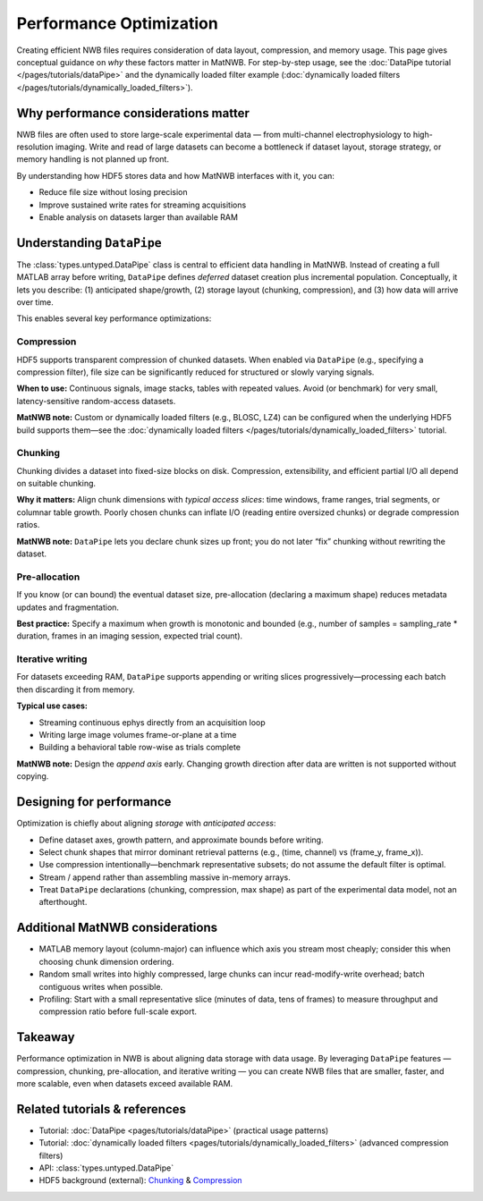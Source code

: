 Performance Optimization
========================

Creating efficient NWB files requires consideration of data layout, compression, and memory usage.  
This page gives conceptual guidance on *why* these factors matter in MatNWB.  
For step-by-step usage, see the :doc:`DataPipe tutorial </pages/tutorials/dataPipe>` and the dynamically loaded filter example (:doc:`dynamically loaded filters </pages/tutorials/dynamically_loaded_filters>`).

Why performance considerations matter
-------------------------------------

NWB files are often used to store large-scale experimental data — from multi-channel electrophysiology to high-resolution imaging.  
Write and read of large datasets can become a bottleneck if dataset layout, storage strategy, or memory handling is not planned up front.

By understanding how HDF5 stores data and how MatNWB interfaces with it, you can:

- Reduce file size without losing precision
- Improve sustained write rates for streaming acquisitions
- Enable analysis on datasets larger than available RAM

Understanding ``DataPipe``
--------------------------

The :class:`types.untyped.DataPipe` class is central to efficient data handling in MatNWB.  
Instead of creating a full MATLAB array before writing, ``DataPipe`` defines *deferred* dataset creation plus incremental population.  
Conceptually, it lets you describe: (1) anticipated shape/growth, (2) storage layout (chunking, compression), and (3) how data will arrive over time.

This enables several key performance optimizations:

Compression
~~~~~~~~~~~

HDF5 supports transparent compression of chunked datasets.  
When enabled via ``DataPipe`` (e.g., specifying a compression filter), file size can be significantly reduced for structured or slowly varying signals.

**When to use:**  
Continuous signals, image stacks, tables with repeated values.  
Avoid (or benchmark) for very small, latency-sensitive random-access datasets.

**MatNWB note:**  
Custom or dynamically loaded filters (e.g., BLOSC, LZ4) can be configured when the underlying HDF5 build supports them—see the :doc:`dynamically loaded filters </pages/tutorials/dynamically_loaded_filters>` tutorial.

Chunking
~~~~~~~~

Chunking divides a dataset into fixed-size blocks on disk.  
Compression, extensibility, and efficient partial I/O all depend on suitable chunking.

**Why it matters:**  
Align chunk dimensions with *typical access slices*: time windows, frame ranges, trial segments, or columnar table growth.  
Poorly chosen chunks can inflate I/O (reading entire oversized chunks) or degrade compression ratios.

**MatNWB note:**  
``DataPipe`` lets you declare chunk sizes up front; you do not later “fix” chunking without rewriting the dataset.

Pre-allocation
~~~~~~~~~~~~~~

If you know (or can bound) the eventual dataset size, pre-allocation (declaring a maximum shape) reduces metadata updates and fragmentation.

**Best practice:**  
Specify a maximum when growth is monotonic and bounded (e.g., number of samples = sampling_rate * duration, frames in an imaging session, expected trial count).

Iterative writing
~~~~~~~~~~~~~~~~~

For datasets exceeding RAM, ``DataPipe`` supports appending or writing slices progressively—processing each batch then discarding it from memory.

**Typical use cases:**

- Streaming continuous ephys directly from an acquisition loop
- Writing large image volumes frame-or-plane at a time
- Building a behavioral table row-wise as trials complete

**MatNWB note:**  
Design the *append axis* early. Changing growth direction after data are written is not supported without copying.

Designing for performance
-------------------------

Optimization is chiefly about aligning *storage* with *anticipated access*:

- Define dataset axes, growth pattern, and approximate bounds before writing.
- Select chunk shapes that mirror dominant retrieval patterns (e.g., (time, channel) vs (frame_y, frame_x)).
- Use compression intentionally—benchmark representative subsets; do not assume the default filter is optimal.
- Stream / append rather than assembling massive in-memory arrays.
- Treat ``DataPipe`` declarations (chunking, compression, max shape) as part of the experimental data model, not an afterthought.

Additional MatNWB considerations
--------------------------------

- MATLAB memory layout (column-major) can influence which axis you stream most cheaply; consider this when choosing chunk dimension ordering.
- Random small writes into highly compressed, large chunks can incur read-modify-write overhead; batch contiguous writes when possible.
- Profiling: Start with a small representative slice (minutes of data, tens of frames) to measure throughput and compression ratio before full-scale export.

Takeaway
--------

Performance optimization in NWB is about aligning data storage with data usage.  
By leveraging ``DataPipe`` features — compression, chunking, pre-allocation, and iterative writing — you can create NWB files that are smaller, faster, and more scalable, even when datasets exceed available RAM.

Related tutorials & references
------------------------------

- Tutorial: :doc:`DataPipe <pages/tutorials/dataPipe>` (practical usage patterns)
- Tutorial: :doc:`dynamically loaded filters <pages/tutorials/dynamically_loaded_filters>` (advanced compression filters)
- API: :class:`types.untyped.DataPipe`
- HDF5 background (external): `Chunking <https://support.hdfgroup.org/documentation/hdf5/latest/hdf5_chunking.html>`_ & `Compression <https://support.hdfgroup.org/documentation/hdf5/latest/_l_b_com_dset.html>`_

